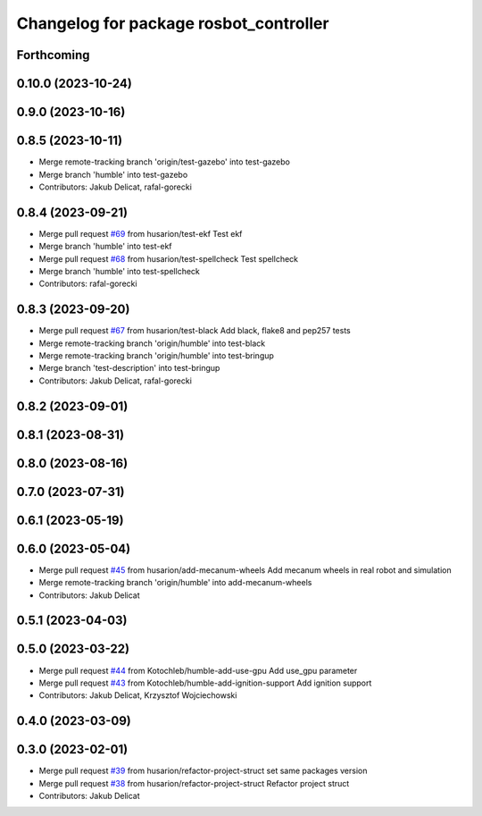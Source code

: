 ^^^^^^^^^^^^^^^^^^^^^^^^^^^^^^^^^^^^^^^
Changelog for package rosbot_controller
^^^^^^^^^^^^^^^^^^^^^^^^^^^^^^^^^^^^^^^

Forthcoming
-----------

0.10.0 (2023-10-24)
-------------------

0.9.0 (2023-10-16)
------------------

0.8.5 (2023-10-11)
------------------
* Merge remote-tracking branch 'origin/test-gazebo' into test-gazebo
* Merge branch 'humble' into test-gazebo
* Contributors: Jakub Delicat, rafal-gorecki

0.8.4 (2023-09-21)
------------------
* Merge pull request `#69 <https://github.com/husarion/rosbot_ros/issues/69>`_ from husarion/test-ekf
  Test ekf
* Merge branch 'humble' into test-ekf
* Merge pull request `#68 <https://github.com/husarion/rosbot_ros/issues/68>`_ from husarion/test-spellcheck
  Test spellcheck
* Merge branch 'humble' into test-spellcheck
* Contributors: rafal-gorecki

0.8.3 (2023-09-20)
------------------
* Merge pull request `#67 <https://github.com/husarion/rosbot_ros/issues/67>`_ from husarion/test-black
  Add black, flake8 and pep257 tests
* Merge remote-tracking branch 'origin/humble' into test-black
* Merge remote-tracking branch 'origin/humble' into test-bringup
* Merge branch 'test-description' into test-bringup
* Contributors: Jakub Delicat, rafal-gorecki

0.8.2 (2023-09-01)
------------------

0.8.1 (2023-08-31)
------------------

0.8.0 (2023-08-16)
------------------

0.7.0 (2023-07-31)
------------------

0.6.1 (2023-05-19)
------------------

0.6.0 (2023-05-04)
------------------
* Merge pull request `#45 <https://github.com/husarion/rosbot_ros/issues/45>`_ from husarion/add-mecanum-wheels
  Add mecanum wheels in real robot and simulation
* Merge remote-tracking branch 'origin/humble' into add-mecanum-wheels
* Contributors: Jakub Delicat

0.5.1 (2023-04-03)
------------------

0.5.0 (2023-03-22)
------------------
* Merge pull request `#44 <https://github.com/husarion/rosbot_ros/issues/44>`_ from Kotochleb/humble-add-use-gpu
  Add use_gpu parameter
* Merge pull request `#43 <https://github.com/husarion/rosbot_ros/issues/43>`_ from Kotochleb/humble-add-ignition-support
  Add ignition support
* Contributors: Jakub Delicat, Krzysztof Wojciechowski

0.4.0 (2023-03-09)
------------------

0.3.0 (2023-02-01)
------------------
* Merge pull request `#39 <https://github.com/husarion/rosbot_ros/issues/39>`_ from husarion/refactor-project-struct
  set same packages version
* Merge pull request `#38 <https://github.com/husarion/rosbot_ros/issues/38>`_ from husarion/refactor-project-struct
  Refactor project struct
* Contributors: Jakub Delicat
